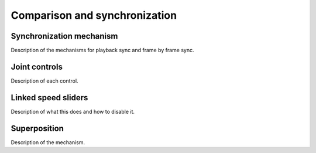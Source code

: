Comparison and synchronization
==============================

Synchronization mechanism
-------------------------
Description of the mechanisms for playback sync and frame by frame sync.

Joint controls
--------------
Description of each control.

Linked speed sliders
--------------------
Description of what this does and how to disable it.

Superposition
-------------
Description of the mechanism.

